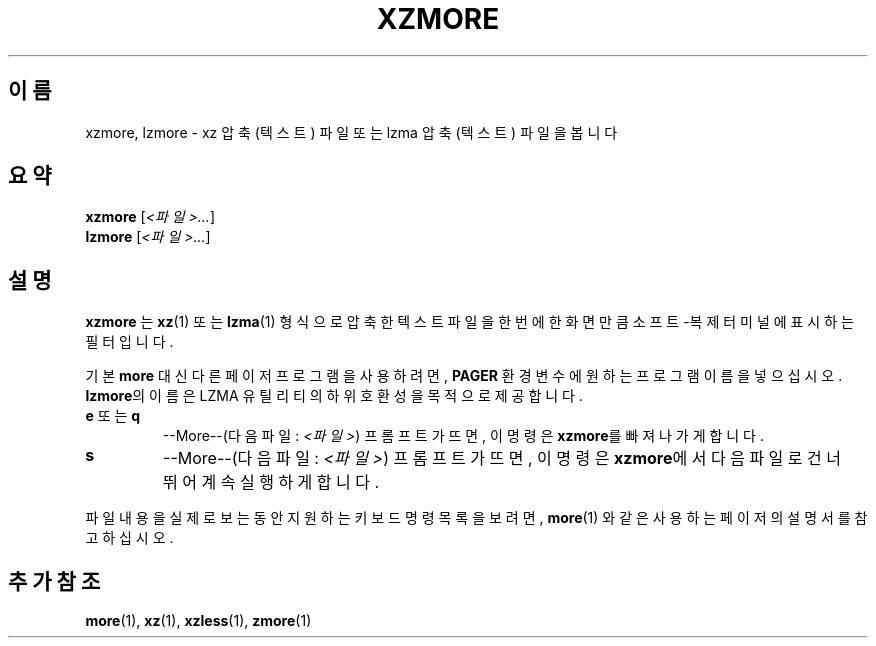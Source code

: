 .\"
.\" Original zdiff.1 for gzip: Jean-loup Gailly
.\" Modifications for XZ Utils: Lasse Collin
.\"
.\" License: GNU GPLv2+
.\"
.\"*******************************************************************
.\"
.\" This file was generated with po4a. Translate the source file.
.\"
.\"*******************************************************************
.TH XZMORE 1 2013\-06\-30 Tukaani "XZ 유틸리티"
.SH 이름
xzmore, lzmore \- xz 압축 (텍스트) 파일 또는 lzma 압축 (텍스트) 파일을 봅니다
.SH 요약
\fBxzmore\fP [\fI<파일>...\fP]
.br
\fBlzmore\fP [\fI<파일>...\fP]
.SH 설명
\fBxzmore\fP 는 \fBxz\fP(1)  또는 \fBlzma\fP(1)  형식으로 압축한 텍스트 파일을 한 번에 한 화면만큼 소프트\-복제
터미널에 표시하는 필터입니다.
.PP
기본 \fBmore\fP 대신 다른 페이저 프로그램을 사용하려면,  \fBPAGER\fP 환경 변수에 원하는 프로그램 이름을 넣으십시오.
\fBlzmore\fP의 이름은 LZMA 유틸리티의 하위 호환성을 목적으로 제공합니다.
.TP 
\fBe\fP 또는 \fBq\fP
\-\-More\-\-(다음 파일: \fI<파일>\fP)  프롬프트가 뜨면, 이 명령은 \fBxzmore\fP를 빠져나가게 합니다.
.TP 
\fBs\fP
\-\-More\-\-(다음 파일: \fI<파일>\fP)  프롬프트가 뜨면, 이 명령은 \fBxzmore\fP에서 다음 파일로 건너뛰어 계속
실행하게 합니다.
.PP
파일 내용을 실제로 보는 동안 지원하는 키보드 명령 목록을 보려면, \fBmore\fP(1)  와 같은 사용하는 페이저의 설명서를
참고하십시오.
.SH "추가 참조"
\fBmore\fP(1), \fBxz\fP(1), \fBxzless\fP(1), \fBzmore\fP(1)
